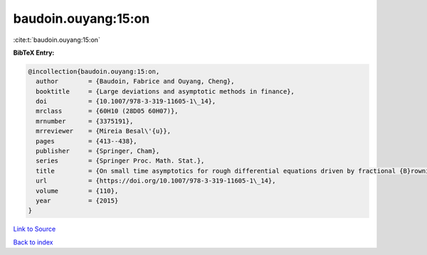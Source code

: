 baudoin.ouyang:15:on
====================

:cite:t:`baudoin.ouyang:15:on`

**BibTeX Entry:**

.. code-block:: bibtex

   @incollection{baudoin.ouyang:15:on,
     author        = {Baudoin, Fabrice and Ouyang, Cheng},
     booktitle     = {Large deviations and asymptotic methods in finance},
     doi           = {10.1007/978-3-319-11605-1\_14},
     mrclass       = {60H10 (28D05 60H07)},
     mrnumber      = {3375191},
     mrreviewer    = {Mireia Besal\'{u}},
     pages         = {413--438},
     publisher     = {Springer, Cham},
     series        = {Springer Proc. Math. Stat.},
     title         = {On small time asymptotics for rough differential equations driven by fractional {B}rownian motions},
     url           = {https://doi.org/10.1007/978-3-319-11605-1\_14},
     volume        = {110},
     year          = {2015}
   }

`Link to Source <https://doi.org/10.1007/978-3-319-11605-1\_14},>`_


`Back to index <../By-Cite-Keys.html>`_
